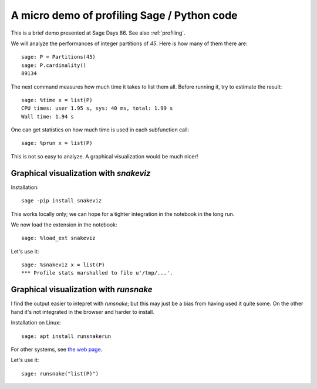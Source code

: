 A micro demo of profiling Sage / Python code
============================================

This is a brief demo presented at Sage Days 86. See also
:ref:`profiling`.

We will analyze the performances of integer partitions of `45`. Here
is how many of them there are::

    sage: P = Partitions(45)
    sage: P.cardinality()
    89134

The next command measures how much time it takes to list them all.
Before running it, try to estimate the result::

    sage: %time x = list(P)
    CPU times: user 1.95 s, sys: 40 ms, total: 1.99 s
    Wall time: 1.94 s

One can get statistics on how much time is used in each subfunction
call::

   sage: %prun x = list(P)

This is not so easy to analyze. A graphical visualization would be
much nicer!

Graphical visualization with `snakeviz`
---------------------------------------

Installation::

    sage -pip install snakeviz

This works locally only; we can hope for a tighter integration in the
notebook in the long run.

We now load the extension in the notebook::

    sage: %load_ext snakeviz

Let's use it::

    sage: %snakeviz x = list(P)
    *** Profile stats marshalled to file u'/tmp/...'.


Graphical visualization with `runsnake`
---------------------------------------

I find the output easier to intepret with `runsnake`; but this may
just be a bias from having used it quite some. On the other hand it's
not integrated in the browser and harder to install.

Installation on Linux::

    sage: apt install runsnakerun

For other systems, see `the web page <http://www.vrplumber.com/programming/runsnakerun/>`_.

Let's use it::

    sage: runsnake("list(P)")

.. TODO::

    Add a demo of using the Python debugger to trace through the code.

